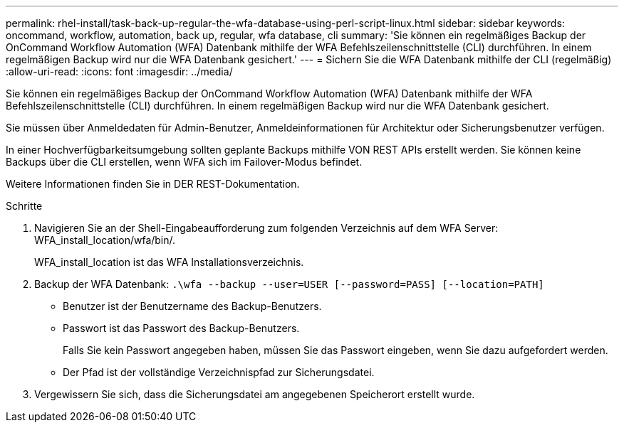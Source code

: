 ---
permalink: rhel-install/task-back-up-regular-the-wfa-database-using-perl-script-linux.html 
sidebar: sidebar 
keywords: oncommand, workflow, automation, back up, regular, wfa database, cli 
summary: 'Sie können ein regelmäßiges Backup der OnCommand Workflow Automation (WFA) Datenbank mithilfe der WFA Befehlszeilenschnittstelle (CLI) durchführen. In einem regelmäßigen Backup wird nur die WFA Datenbank gesichert.' 
---
= Sichern Sie die WFA Datenbank mithilfe der CLI (regelmäßig)
:allow-uri-read: 
:icons: font
:imagesdir: ../media/


[role="lead"]
Sie können ein regelmäßiges Backup der OnCommand Workflow Automation (WFA) Datenbank mithilfe der WFA Befehlszeilenschnittstelle (CLI) durchführen. In einem regelmäßigen Backup wird nur die WFA Datenbank gesichert.

Sie müssen über Anmeldedaten für Admin-Benutzer, Anmeldeinformationen für Architektur oder Sicherungsbenutzer verfügen.

In einer Hochverfügbarkeitsumgebung sollten geplante Backups mithilfe VON REST APIs erstellt werden. Sie können keine Backups über die CLI erstellen, wenn WFA sich im Failover-Modus befindet.

Weitere Informationen finden Sie in DER REST-Dokumentation.

.Schritte
. Navigieren Sie an der Shell-Eingabeaufforderung zum folgenden Verzeichnis auf dem WFA Server: WFA_install_location/wfa/bin/.
+
WFA_install_location ist das WFA Installationsverzeichnis.

. Backup der WFA Datenbank: `.\wfa --backup --user=USER [--password=PASS] [--location=PATH]`
+
** Benutzer ist der Benutzername des Backup-Benutzers.
** Passwort ist das Passwort des Backup-Benutzers.
+
Falls Sie kein Passwort angegeben haben, müssen Sie das Passwort eingeben, wenn Sie dazu aufgefordert werden.

** Der Pfad ist der vollständige Verzeichnispfad zur Sicherungsdatei.


. Vergewissern Sie sich, dass die Sicherungsdatei am angegebenen Speicherort erstellt wurde.

